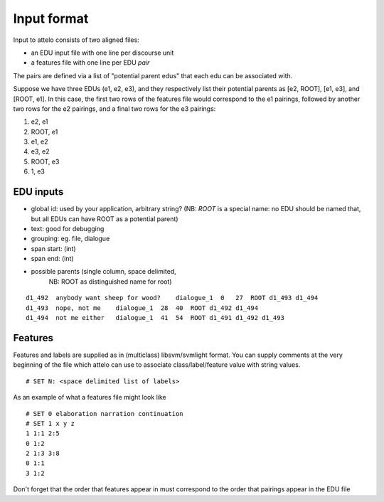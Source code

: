 .. _input-format:

Input format
============

Input to attelo consists of two aligned files:

* an EDU input file with one line per discourse unit
* a features file with one line per EDU *pair*

The pairs are defined via a list of "potential parent edus" that
each edu can be associated with.

Suppose we have three EDUs (e1, e2, e3), and they respectively
list their potential parents as [e2, ROOT], [e1, e3], and [ROOT, e1].
In this case, the first two rows of the features file would
correspond to the e1 pairings, followed by another two rows for
the e2 pairings, and a final two rows for the e3 pairings:

1. e2,   e1
2. ROOT, e1
3. e1,   e2
4. e3,   e2
5. ROOT, e3
6. 1,    e3

EDU inputs
----------

* global id: used by your application, arbitrary string?
  (NB: `ROOT` is a special name: no EDU should be named that,
  but all EDUs can have ROOT as a potential parent)
* text: good for debugging
* grouping: eg. file, dialogue
* span start: (int)
* span end: (int)
* possible parents (single column, space delimited,
                    NB: ROOT as distinguished name for root)

::

    d1_492  anybody want sheep for wood?    dialogue_1  0   27  ROOT d1_493 d1_494
    d1_493  nope, not me    dialogue_1  28  40  ROOT d1_492 d1_494
    d1_494  not me either   dialogue_1  41  54  ROOT d1_491 d1_492 d1_493

Features
--------

Features and labels are supplied as in (multiclass) libsvm/svmlight format.
You can supply comments at the very beginning of the file which attelo
can use to associate class/label/feature value with string values. ::

    # SET N: <space delimited list of labels>

As an example of what a features file might look like ::

    # SET 0 elaboration narration continuation
    # SET 1 x y z
    1 1:1 2:5
    0 1:2
    2 1:3 3:8
    0 1:1
    3 1:2

Don't forget that the order that features appear in must correspond to the
order that pairings appear in the EDU file
